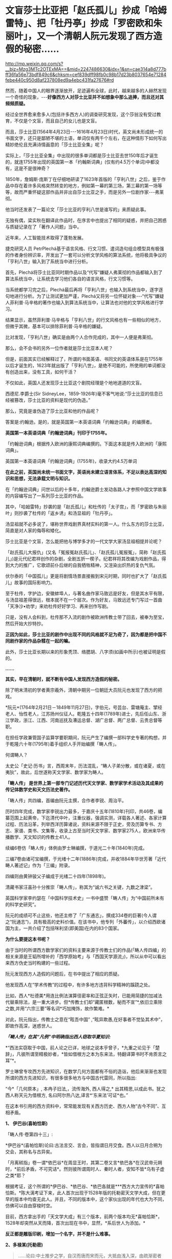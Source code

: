 * 文盲莎士比亚把「赵氏孤儿」抄成「哈姆雷特」、把「牡丹亭」抄成「罗密欧和朱丽叶」，又一个清朝人阮元发现了西方造假的秘密……

http://mp.weixin.qq.com/s?__biz=Mzg3MTc2OTExMA==&mid=2247486630&idx=1&sn=cae314a8d777bff36fa56e73bdf849c6&chksm=cef839dff98fb0c98b17d23b8037654e71284febe440c950d8af237808ed9a4ebc431fa27676#rd

然而，随着中国人的眼界逐渐放开，足迹遍布全球，此时，越来越多的人赫然发现一个奇怪的现象，-﻿-﻿-*好像西方人对莎士比亚并不如想象中那么追捧，而且还对其频频质疑。*

经过全世界愈来愈多人(包括许多西方人)的调查研究发现，这个莎翁没有受过教育，不仅是个文盲，而且自己的女儿也是文盲。

而且，莎士比亚(1564年4月23日-﻿-﻿-1616年4月23日)时代，英文尚未形成统一的书面文字，还只是鄙陋不堪的土语，单词仅有两千个左右，在这种情形下如何写出精妙绝伦且充满诗情画意的「莎士比亚全集」呢？

实际上，「莎士比亚全集」中出现的很多单词都是莎士比亚去世150年后才诞生的，就连1755年出现的英国第一本「约翰斯词典」(仅有约4.5万个单词)中都没有，这是不是很神奇？

1850年，詹姆斯·庞斯丁在仔细地研读了1623年首版的「亨利八世」之后，鉴于作品中存在着许多风格突然转变的地方，例如第一幕的第三场，第三幕的第一场等等，故而严重怀疑这部作品并非出自莎士比亚之手，而是另外一位剧作家-﻿-﻿-弗莱彻。

[[./img/42-0.jpeg]]

他当时还发表了一篇论文「莎士比亚的亨利八世是谁写的」来质疑此事。

[[./img/42-1.jpeg]]

无独有偶，梁实秋在翻译此作品时，在序言中也提出了相同的疑惑，并把自己困惑与质疑记录在了「著作人问题」当中。

近年来，人工智能技术取得了蓬勃发展。

捷克研究人员 PetrPlechá基于语言风格、行文习惯、遣词造句组合模型具有极强的作者身份辨识率，开发出了一套可以分析文学风格的算法系统，他将极具争议的「亨利八世」输入到了系统当中进行分析。

首先，Plechá将莎士比亚同时期作品以及“代写”嫌疑人弗莱彻的作品都输入到了算法系统当中，让系统去学习他们各自的语言风格，行文习惯等。

当系统都学习完之后，Plechá最后再将「亨利八世」也输入到系统当中，逐字逐句地进行分析。为了让测试更加严谨，Plechá又将另一位怀疑对象-﻿-﻿-“代写”嫌疑人菲利普·马辛格的著作也输入到算法系统当中，让算法也对他的文学风格进行学习。

结果显示，虽然菲利普·马辛格与「亨利八世」的行文风格也有一些相似的地方，但微乎其微，基本可以排除菲利普·马辛格的嫌疑。

比对发现，「亨利八世」确实是由两个人合作完成的，其中一人便是弗莱彻。

[[./img/42-2.jpeg]]

那么，会不会书的另外一位作者就是莎士比亚本人呢？

但是，前面其实已经解释过了，所谓的书面英语、书同文的英语体系是在1755年以后才诞生的，1623年就出版了「亨利八世」，是绝不可能的，所使用的单词都没有创造出来，没有工具，如何干活？

不仅如此，英国人还发现莎士比亚这个剧院经理是个地地道道的文盲。

[[./img/42-3.jpeg]]

[[./img/42-4.jpeg]]

西德尼.李爵士(Sir SidneyLee，1859-1926年)毫不客气地说:“莎士比亚的信息已经被篡改，莎士比亚的资料是现代的伪造。”

那么，究竟是谁伪造了莎士比亚和他的作品呢？

答案是:约翰逊。是的，就是英国第一本英语词典「约翰逊词典」的编撰者。

*英国第一本英语词典「约翰逊词典」刊印于1755年。*

「约翰逊词典」根据传入欧洲的康熙词典编撰的。下面这本就是传入欧洲的「康熙词典」。

[[./img/42-5.jpeg]]

英国第一本英语词典「约翰逊词典」(1755年)，收录大约4.5万单词

[[./img/42-6.jpeg]]

*在此之前，英国尚未统一书面文字，英语尚未建立语言体系，不足以表达高深的知识和思想，无法承载文明与知识。*

在「约翰逊词典」问世以后的十多年，约翰逊爵士发动各路人才参照中国文学故事的内容编写出了一系列莎士比亚的作品。

其中，「哈姆雷特」抄袭的是「赵氏孤儿」和杜传的「太子宫」，而「罗密欧与朱丽叶」则抄袭了杜传的「返乡诱」和汤显祖的「牡丹亭」。

汤显祖就不必多说了，堪称世界戏剧界真材实料的第一人。什么东方的莎士比亚，简直是对人家的侮辱和矮化。

莎士比亚是个文盲，怎么能把他与博学多才的一代文学大家汤显祖相提并论呢？

「赵氏孤儿大报仇」(又名「冤报冤赵氏孤儿」、「赵氏孤儿冤报冤」，简称「赵氏孤儿」)是元代纪君祥创作的杂剧，全剧五折一楔子。纪君祥将其改编为戏剧作品，得到大力的推广，它歌颂前仆后继的自我牺牲精神，又渲染出炽热的复仇气氛。

伏尔泰的「中国孤儿」更是将剧情场景直接搬到宋元时期，同时也扩大了「赵氏孤儿」故事的国际影响力。

至于杜传，字护边，安徽蚌埠人，与著名曲作家马致远是好友，但是其水平有限，与汤显祖差得很远，根本就不在一个层次。作为好友，马致远还专门写过一首曲「天净沙•劝学」来劝杜传好好学习、再来创作写剧。

只是，没有人会料到，杜传那不入流的剧作被欧洲传教士带了回去，被奉为至宝，然后开始大抄特抄。

*正因为如此，莎士比亚的剧作中出现不同的风格就不足为奇了，因为都是把中国不同剧作家的作品杂糅在一起的嘛。*

此外，莎士比亚长期以来的形象秃顶、络腮胡、八字须(如画中所示)也被证明是假的。

[[./img/42-7.jpeg]]

*......*

*其实，早在清朝时，就不断有中国人发现西方造假的秘密。*

除了明末清初的学者黄宗羲外，清朝中期另一位朝廷大员阮元也发现了西方的把戏。

*阮元*(1764年2月21日－1849年11月27日)，字伯元，号芸台、雷塘庵主、揅经老人、怡性老人，江苏扬州仪征人。乾隆五十四年(1789年)进士，先后任山东、浙江学政，浙江、江西、河南巡抚及漕运总督、湖广总督、两广总督、云贵总督等职。

[[./img/42-8.jpeg]]

在担任学政兼管国子监算学要职期间，阮元产生了编撰一部科学史专著的构想，并于乾隆六十年(1795年)着手组织人手开始编撰「畴人传」。

何谓畴人？

太史公「史记·历书」言，西周末年，历法混乱，“畴人子弟分散，或在诸夏，或在夷狄”，故此，后世遂称天文学家、数学家为畴人。

*「畴人传」 是世界上第一部专门记述历代天文学家、数学家学术活动及其成果的传记体数学史和天文历法史著作。*

「畴人传」共四编，首编由阮元主撰，合作者李锐、周治平。

历时四年完成，数学家李锐出力最多，于嘉庆十五年(1810年)刊印，共46卷，编纂范围上起黄帝，下迄清代中叶，注重仪器，强调实测，详载各人著述、各家计算过程、历法沿革，列举西洋历算诸说，资料来源不限于正史，旁及历算专书、方志、家谱、类书、文集等，收录上古至当时天文学家、数学家275人，欧洲来华传播数学、天文知识的传教士41人。

续编6卷仿「畴人传」体例由罗士琳编撰，于道光二十年(1840年)完成。

三编7卷由诸可宝编撰，于光绪十二年(1886年)完成，并收1884年华世芳著「近代畴人著述记」作为「三编」附录。

四编则由黄钟骏父子编成于光绪二十四年(1898年)。

[[./img/42-9.jpeg]]

清藏书家汪喜孙十分推崇「畴人传」，称其为“诚六书之关键，九数之津梁”。

英国科学家李约瑟在「中国科学技术史」一书中盛赞「畴人传」为“中国前所未有的科学史研究”。

阮元的成绩可不止这些，他还主修了「广东通志」，撰成334卷的巨著(今人谓之“阮通志”)，具有极高的史料价值。在该书中，他专列「外蕃传」，以介绍西欧诸国为主，一共介绍了包括咪利坚(即美国)在内的83个国家。

*为什么要提这本书呢？*

由于当时的所谓西方数学家们的资料主要来源于传教士们的作品(「畴人传四编」的相关来源是王韬所增补的「西学原始考」与「西国天学源流」)，所以从中可以看出来西方伪史当时构建的一些过程。

阮元发现西方人造假的问题后，在书中提出了相应的质疑。

他发现西人在“学术传教”的过程中，有许多地方违背科学精神的蹊跷之处。

比如，西人*杜德美*用连比例法演算径密率和正弦正矢时，已能用简捷的加减法代替乘除法，是一重大进步。但*传教士们却“藏匿根数，秘而不宣”*,依旧立乘除之数,并用“六宗三要”等名词*巧加掩饰，故作繁难。*

对此，阮元指出，传教士之意在“眩吾中国” ,“眩异欺愚,在好事者不觉坠其术中”，即故作高深，迷惑世人。

/*「畴人传」在其“凡例”中明确指出西人窃取华夏知识:*/

*“西法实窃取于中国，前人论之已详，地球之说本乎曾子，*九重之论见于「楚辞」，凡彼所谓至精极妙者，*皆如借根方之本为东来法，特翻译算书时不肯质言之耳”*。

罗士琳曾专攻西方先进知识，在数学几何方面都有不俗的造诣，他后来渐渐也发现所谓的西方先进知识，有很多很多地方与中国古代雷同，所以指出:

“今*「几何原本」, 本冉子旧法,，流传海外, 西人得之,* 出其精思,以成此书。犹之西人称天元为借根方, 名曰阿尔热八达,译言*‘东来法'可证*也。”

在这本书引用的西方资料中，常常能发现有关西方历史、西方人物“古今不同”、互相矛盾。

*1、 伊巴谷(喜帕恰斯)*

「畴人传·卷第四十三」:

*伊巴谷*(喜帕恰斯)论曰:古法言交、言会，皆指谓日月交食。西人以日月合朔为交会，其称名与古异矣。

「月离秫指」卷一谓*依巴谷*在周显王时，其第二卷又言*依巴各*在汉武帝元朔时，*前后矛盾，不可究诘*。然则彼所谓周时人、秦时人者，安知不皆*乌有子虚之类*耶？

根据考证，这个所谓的*伊巴谷、*依巴谷、*依巴各就是***西方大力宣传的*喜帕恰斯。*陈大漓考证下来，此人首次出现于1528年版的托勒密天文学大成，但在更早的版本中均查无此人。并且，不同的版本中，这个家伙出现的年代也大为不同，仿佛可以自由穿梭时空。

目前，西方拿出手的「天文学大成」有三个版本，前两个版本均无*喜帕恰斯*，1528年却突然从天而降，首次出现在书中，显然，*系后世人为添加。*

*反正都是雕版印刷，增加一个名字，并不是什么难事。*

[[./img/42-10.jpeg]]

*2、多禄某(托勒密)*

#+begin_quote
......论曰:中土推步之学，自汉而唐而宋而元，大抵由浅入深，由疏渐密者也。乃*多禄某(托勒密)生当汉代*，其论述条目即与明季西洋人所称往往相合，岂彼中步算之密固自昔已然耶？
#+end_quote

#+begin_quote
*然考西人旧率，即用后汉「四分」法，*是则彼之立术，亦必先疏后密。而谓*多禄某(托勒密)时其法之详备已如是*，毋亦*汤若望辈夸大其词*，以眩吾中国，而徐、李诸公受其欺而不之悟也。
#+end_quote

在编撰畴人一书时，阮元等人看到的西方资料托勒密是汉代人，但研究发现，其人论述的知识的精确度居然与明朝西洋人说的一致，比汉代那时精确多了，但是再看西人旧率，却用的是后汉之「四分」法，这岂不是夸大其词，胡说八道？又来骗人！

其实，这一点从托勒密的正弦表数值就可以看出来，他得出的数值竟然比哥白尼的还精确，汉朝时候就达到了1000多年后明朝的水平，*而当时西方所谓的凯撒推行的历法竟然与东汉的「四分」法几乎完全一致，当真是吹牛不害臊，睁眼说瞎话。*

请问托勒密，有关小数点问题，你用*什么数字表述形式*来记录表述、表现你的精确程度？

[[./img/42-11.jpeg]]

而且，阮元等人在拿到的西方资料中还发现，春秋初年，西方就已经研究天文了，而且各个无比精确，精度直达两千年后的明朝末年，这是出道即巅峰吗？可是，真是如此的话，那为何西方后世的历法1582年莫名其妙就少了十多天呢？

*3、苏格拉底*

根据西人的资料汇总，「畴人传四编」中有亚里士多德、柏拉图师徒，却没有*苏格拉底*这么伟大的人物，这真是太神奇了！在当今的宣传语境中，苏格拉底可是不亚于亚里士多德和阿基米德的存在，如此伟人，怎么可能只字不提呢？

恐怕真实的原因只有一个。

墨海书馆的王韬:/对不起，老板，我还没有找到一个合适的原型来创建这个人物，请再给我一点时间....../

[[./img/42-12.jpeg]]

*4、他里斯(泰勒斯)*

书中提到的*他里斯*(即后世翻译的泰勒斯)，从未干过后来西方吹嘘的什么测量测金字塔的事情。

*5、亚里达古*

西方如今宣称的是，埃及的统治者托勒密三世邀请埃拉托色尼回到亚历山大图书馆工作，出任第三任馆长，而埃拉托斯色尼了解整个地中海地区与一直到印度的亚洲世界，他从地球是一个球体这个结论出发，借助无数的佐证与深思熟虑的推测计算出了地球的周长。

这是他一生最大的成就。

可是，在畴人这本书中，西方的资料显示，测量地球周长人明明是亚里达古，但使用的方法却是-﻿-﻿-今天所谓“埃拉托色尼”方法。

奇怪不奇怪？？？

同时，书中又出现了一个名叫*意拉朵司的尼的人，此人去测量地球半径去了。*其实，不论是*意拉朵司的尼*、还是*艾拉托特尼*，这音译过来的，不就是现在西方宣称的*埃拉托特尼*么？

[[./img/42-13.jpeg]]

*6、和马(荷马)*

和马(荷马)竟然成了春秋初年(西元前770年*以后*)的人？按照西方公认的所谓说法，不应该是约前9世纪-前8世纪的人吗？

这些资料来源可都是西方传教士啊！原始资料为什么与当今大行其道的说法自相矛盾呢？前后可*相差一两百年*呢。

[[./img/42-14.jpeg]]

*7、阿斯多底(亚里士多德)*

根据西方传教士的资料，书中收录了一个名叫*阿斯多底(亚里士多德)*的人，这位是个物理学家、数学家。

查阅其他资料对比可知，这个*阿斯多底*就是*亚里士多德*当时的音译。

[[./img/42-15.jpeg]]

奇怪的是，书中又出现了一个人名叫*亚里斯多*(德)，此人居然还是亚历山大的师傅，通过接受巴比伦的日蚀记录，测量出了巴比伦的年代，-﻿-﻿-可是，为什么西方历史对于这件事却是只字未提呢？

[[./img/42-16.jpeg]]

根据书中引述的西方资料，巴比伦一千九百零三年为亚力山大所破，灭亡当年是周平王五十一年，*即西元前719年*，可是，当下西方却宣称古巴比伦存在的时期是西元前1894年－约西元前1595年，也就是说，巴比伦是在*西元前1595年*前灭亡的，我去，*两者之间居然差了876年！*

*好吧，就算是把亚历山大到来的时间改成了西元前331年，那中间也差了388年，对不上啊！*

*都是天文惹的祸，那时怎么就出现了日食？？？*

有意思的是，此处后文还明确指出亚里士多德时期*没有玻璃、没有玻璃*，这让那些笃信古埃及古希腊很早就发明了玻璃的人情何以堪？

*8、汉泥巴(汉尼拔)*

在「畴人传」书中，还引用了一条吹牛不打草稿、一看便贻笑大方的内容:

“考*西史当周幽王时，罗马人汉尼巴潜入中国,得「内经」、「素问」诸书归国，精心研究十有余年，医名鹊起，各国人多受业焉。*彼中颖悟之士，或即此书以旁通于推步历数,未可知也”。

居然恬不知耻瞎扯淡，编造周朝时就有罗马人汉泥巴(汉尼拔)潜入中国盗取「黄帝内经」和「素问」，并习得医术，各国受益的故事。

真是辣眼睛，辣眼睛。

潜意识里，什么都起源于华夏，无论何物拿来就套，拿来就用。

*8、欧拉与微积分*

书中对欧楼(即瑞士数学大神欧拉)的传记有一段评论:

*“微分积分为算学绝诣，*凡借根、天元所不能推者，用此则无不可推，*咸以为创自近代。*窃按西历一千四十二年，当宋仁宗庆历三年，*法国儒士始创微分积分，其由来固已久矣。奈端(牛顿)、欧楼等所造特因其术而推阐益精耳”*。

阮元说，微积分都以为创自近代，但(清朝时)西方人却声称，是法国儒士于宋朝时便创立了微积分，-﻿-﻿-居然不是牛顿、不是莱布尼茨？

显然，*至少在清朝时，西方编造的历史中，所谓牛顿和莱布尼茨创立微积分的说法尚未提出，这也从侧面印证了牛顿和莱布尼茨根本没有发明微积分。*

*9、锁西日尼*

书中引述的西方传教士资料中，还有一位名叫*锁西日尼*的人，此人天文知识丰富，居然懂“四年一闰”，形成了凯撒确定的儒略历，-﻿-﻿-可是，如此重大的事件，如此丰功伟绩，西方历史以及凯撒自己的著作中，为何只字未提呢？

没有天文台、没有天文观测设备、没有相应的数学知识、没有历法概念，信你个鬼。

[[./img/42-17.jpeg]]

西人造起假来，真是厚颜无耻，没有下限。

什么莎士比亚、什么亚里士多德、阿基米德、亚历山大、毕达哥拉斯、凯撒、达芬奇、米开朗基罗、开普勒、第谷、欧拉、牛顿、莱布尼茨等等，不是虚构的人物，就是集体剽窃、集体创造的人物，把成百上千人的工作结晶和创作成果都往一个人身上堆砌，形成一个个常人遥不可及的高峰，以突出自己优越的人种与智商，妄图蒙蔽世界，打压对手，永享指鹿为马的霸权。

这种伎俩虽然卑劣，但是在大棒的威吓下，的确行之有效，误导了许多人。

不过，诚如林肯所言:*你可以永远欺骗一部分人，也可以在一段时间欺骗所有的人，但你不可能永远欺骗所有的人。*


